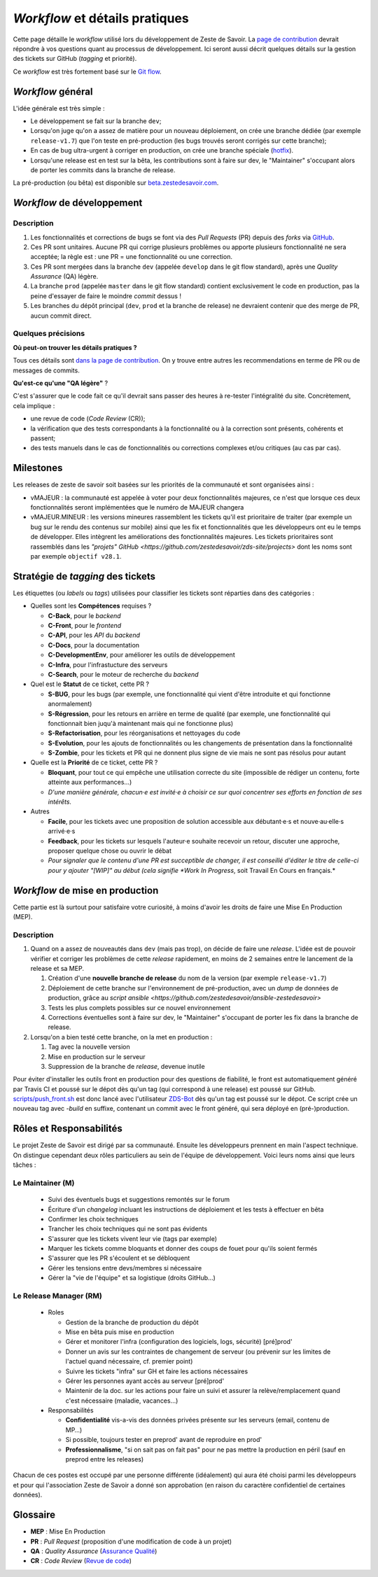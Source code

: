 ===============================
*Workflow* et détails pratiques
===============================

Cette page détaille le *workflow* utilisé lors du développement de Zeste de Savoir. La `page de contribution <./contributing.html>`_ devrait répondre à vos questions quant au processus de développement. Ici seront aussi décrit quelques détails sur la gestion des tickets sur GitHub (*tagging* et priorité).

Ce *workflow* est très fortement basé sur le `Git flow <http://nvie.com/posts/a-successful-git-branching-model/>`__.

*Workflow* général
==================

L'idée générale est très simple :

-  Le développement se fait sur la branche ``dev``;
-  Lorsqu'on juge qu'on a assez de matière pour un nouveau déploiement, on crée une branche dédiée (par exemple ``release-v1.7``) que l'on teste en pré-production (les bugs trouvés seront corrigés sur cette branche);
-  En cas de bug ultra-urgent à corriger en production, on crée une branche spéciale (`hotfix <http://nvie.com/posts/a-successful-git-branching-model/#hotfix-branches>`__).
-  Lorsqu'une release est en test sur la bêta, les contributions sont à faire sur dev, le "Maintainer" s'occupant alors de porter les commits dans la branche de release.

La pré-production (ou bêta) est disponible sur `beta.zestedesavoir.com <https://beta.zestedesavoir.com>`_.

*Workflow* de développement
===========================

Description
-----------

1. Les fonctionnalités et corrections de bugs se font via des *Pull Requests* (PR) depuis des *forks* via `GitHub <https://github.com/zestedesavoir/zds-site>`_.
2. Ces PR sont unitaires. Aucune PR qui corrige plusieurs problèmes ou apporte plusieurs fonctionnalité ne sera acceptée; la règle est : une PR = une fonctionnalité ou une correction.
3. Ces PR sont mergées dans la branche ``dev`` (appelée ``develop`` dans le git flow standard), après une *Quality Assurance* (QA) légère.
4. La branche ``prod`` (appelée ``master`` dans le git flow standard) contient exclusivement le code en production, pas la peine d'essayer de faire le moindre *commit* dessus !
5. Les branches du dépôt principal (``dev``, ``prod`` et la branche de release) ne devraient contenir que des merge de PR, aucun commit direct.

Quelques précisions
-------------------

**Où peut-on trouver les détails pratiques ?**

Tous ces détails sont `dans la page de contribution <./contributing.html>`_. On y trouve entre autres les recommendations en terme de PR ou de messages de commits.

**Qu'est-ce qu'une "QA légère"** ?

C'est s'assurer que le code fait ce qu'il devrait sans passer des heures à re-tester l'intégralité du site. Concrètement, cela implique :

-  une revue de code (*Code Review* (CR));
-  la vérification que des tests correspondants à la fonctionnalité ou à la correction sont présents, cohérents et passent;
-  des tests manuels dans le cas de fonctionnalités ou corrections complexes et/ou critiques (au cas par cas).

Milestones
==========

Les releases de zeste de savoir soit basées sur les priorités de la communauté et sont organisées ainsi :

- vMAJEUR : la communauté est appelée à voter pour deux fonctionnalités majeures, ce n'est que lorsque ces deux fonctionnalités seront implémentées que le numéro de MAJEUR changera
- vMAJEUR.MINEUR : les versions mineures rassemblent les tickets qu'il est prioritaire de traiter (par exemple un bug sur le rendu des contenus sur mobile) ainsi que les fix et fonctionnalités que les développeurs
  ont eu le temps de développer. Elles intègrent les améliorations des fonctionnalités majeures.
  Les tickets prioritaires sont rassemblés dans les `"projets" GitHub <https://github.com/zestedesavoir/zds-site/projects>` dont les noms sont par exemple ``objectif v28.1``.


Stratégie de *tagging* des tickets
==================================

Les étiquettes (ou *labels* ou *tags*) utilisées pour classifier les tickets sont réparties dans des catégories :

-  Quelles sont les **Compétences** requises ?

   -  **C-Back**, pour le *backend*
   -  **C-Front**, pour le *frontend*
   -  **C-API**, pour les *API* du *backend*
   -  **C-Docs**, pour la documentation
   -  **C-DevelopmentEnv**, pour améliorer les outils de développement
   -  **C-Infra**, pour l'infrastucture des serveurs
   -  **C-Search**, pour le moteur de recherche du *backend*

-  Quel est le **Statut** de ce ticket, cette PR ?

   -  **S-BUG**, pour les bugs (par exemple, une fonctionnalité qui vient d'être introduite et qui fonctionne anormalement)
   -  **S-Régression**, pour les retours en arrière en terme de qualité (par exemple, une fonctionnalité qui fonctionnait bien juqu'à maintenant mais qui ne fonctionne plus)
   -  **S-Refactorisation**, pour les réorganisations et nettoyages du code
   -  **S-Evolution**, pour les ajouts de fonctionnalités ou les changements de présentation dans la fonctionnalité
   -  **S-Zombie**, pour les tickets et PR qui ne donnent plus signe de vie mais ne sont pas résolus pour autant

-  Quelle est la **Priorité** de ce ticket, cette PR ?

   -  **Bloquant**, pour tout ce qui empêche une utilisation correcte du site (impossible de rédiger un contenu, forte atteinte aux performances...)
   -  *D'une manière générale, chacun·e est invité·e à choisir ce sur quoi concentrer ses efforts en fonction de ses intérêts.*

-  Autres

   -  **Facile**, pour les tickets avec une proposition de solution accessible aux débutant·e·s et nouve·au·elle·s arrivé·e·s
   -  **Feedback**, pour les tickets sur lesquels l'auteur·e souhaite recevoir un retour, discuter une approche, proposer quelque chose ou ouvrir le débat
   -  *Pour signaler que le contenu d'une PR est succeptible de changer, il est conseillé d'éditer le titre de celle-ci pour y ajouter "[WIP]" au début (cela signifie *Work In Progress*, soit Travail En Cours en français.*


*Workflow* de mise en production
================================

Cette partie est là surtout pour satisfaire votre curiosité, à moins d'avoir les droits de faire une Mise En Production (MEP).

Description
-----------

1. Quand on a assez de nouveautés dans ``dev`` (mais pas trop), on décide de faire une *release*. L'idée est de pouvoir vérifier et corriger les problèmes de cette *release* rapidement, en moins de 2 semaines entre le lancement de la release et sa MEP.

   1. Création d'une **nouvelle branche de release** du nom de la version (par exemple ``release-v1.7``)
   2. Déploiement de cette branche sur l'environnement de pré-production, avec un *dump* de données de production, grâce au `script ansible <https://github.com/zestedesavoir/ansible-zestedesavoir>`
   3. Tests les plus complets possibles sur ce nouvel environnement
   4. Corrections éventuelles sont à faire sur dev, le "Maintainer" s'occupant de porter les fix dans la branche de release.

2. Lorsqu'on a bien testé cette branche, on la met en production :

   1. Tag avec la nouvelle version
   2. Mise en production sur le serveur
   3. Suppression de la branche de *release*, devenue inutile

Pour éviter d'installer les outils front en production pour des questions de fiabilité, le front est automatiquement généré par Travis CI et poussé sur le dépot dès qu'un tag (qui correspond à une release) est poussé sur GitHub. `scripts/push_front.sh <https://github.com/zestedesavoir/zds-site/tree/dev/scripts/push_front.sh>`__ est donc lancé avec l'utilisateur `ZDS-Bot <https://github.com/zds-bot>`__ dès qu'un tag est poussé sur le dépot. Ce script crée un nouveau tag avec *-build* en suffixe, contenant un commit avec le front généré, qui sera déployé en (pré-)production.


Rôles et Responsabilités
========================

Le projet Zeste de Savoir est dirigé par sa communauté. Ensuite les développeurs prennent en main l'aspect technique.
On distingue cependant deux rôles particuliers au sein de l'équipe de développement.
Voici leurs noms ainsi que leurs tâches :

Le Maintainer (M)
-----------------

  - Suivi des éventuels bugs et suggestions remontés sur le forum
  - Écriture d'un *changelog* incluant les instructions de déploiement et les tests à effectuer en bêta
  - Confirmer les choix techniques
  - Trancher les choix techniques qui ne sont pas évidents
  - S'assurer que les tickets vivent leur vie (tags par exemple)
  - Marquer les tickets comme bloquants et donner des coups de fouet pour qu'ils soient fermés
  - S'assurer que les PR s'écoulent et se débloquent
  - Gérer les tensions entre devs/membres si nécessaire
  - Gérer la "vie de l'équipe" et sa logistique (droits GitHub…)

Le Release Manager (RM)
-----------------------

  - Roles

    - Gestion de la branche de production du dépôt
    - Mise en bêta puis mise en production
    - Gérer et monitorer l'infra (configuration des logiciels, logs, sécurité) [pré]prod'
    - Donner un avis sur les contraintes de changement de serveur (ou prévenir sur les limites de l'actuel quand nécessaire, cf. premier point)
    - Suivre les tickets "infra" sur GH et faire les actions nécessaires
    - Gérer les personnes ayant accès au serveur [pré]prod'
    - Maintenir de la doc. sur les actions pour faire un suivi et assurer la relève/remplacement quand c'est nécessaire (maladie, vacances…)

  - Responsabilités

    - **Confidentialité** vis-a-vis des données privées présente sur les serveurs (email, contenu de MP…)
    - Si possible, toujours tester en preprod' avant de reproduire en prod'
    - **Professionnalisme**, "si on sait pas on fait pas" pour ne pas mettre la production en péril (sauf en preprod entre les releases)


Chacun de ces postes est occupé par une personne différente (idéalement) qui aura été choisi parmi les développeurs et pour qui l'association Zeste de Savoir a donné son approbation (en raison du caractère confidentiel de certaines données).

Glossaire
=========

-  **MEP** : Mise En Production
-  **PR** : *Pull Request* (proposition d'une modification de code à un projet)
-  **QA** : *Quality Assurance* (`Assurance Qualité <https://fr.wikipedia.org/wiki/Assurance_qualit%C3%A9>`_)
-  **CR** : *Code Review* (`Revue de code <https://fr.wikipedia.org/wiki/Revue_de_code>`_)
